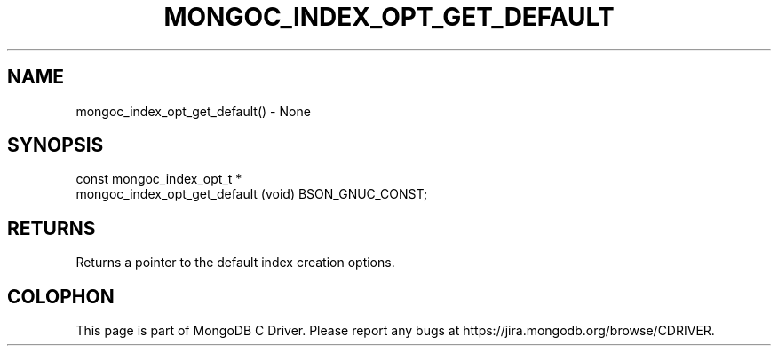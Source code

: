 .\" This manpage is Copyright (C) 2016 MongoDB, Inc.
.\" 
.\" Permission is granted to copy, distribute and/or modify this document
.\" under the terms of the GNU Free Documentation License, Version 1.3
.\" or any later version published by the Free Software Foundation;
.\" with no Invariant Sections, no Front-Cover Texts, and no Back-Cover Texts.
.\" A copy of the license is included in the section entitled "GNU
.\" Free Documentation License".
.\" 
.TH "MONGOC_INDEX_OPT_GET_DEFAULT" "3" "2016\(hy01\(hy14" "MongoDB C Driver"
.SH NAME
mongoc_index_opt_get_default() \- None
.SH "SYNOPSIS"

.nf
.nf
const mongoc_index_opt_t *
mongoc_index_opt_get_default (void) BSON_GNUC_CONST;
.fi
.fi

.SH "RETURNS"

Returns a pointer to the default index creation options.


.B
.SH COLOPHON
This page is part of MongoDB C Driver.
Please report any bugs at https://jira.mongodb.org/browse/CDRIVER.